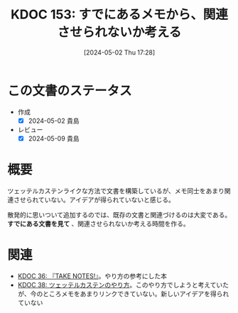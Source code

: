 :properties:
:ID: 20240502T172812
:mtime:    20241102180316 20241028101410
:ctime:    20241028101410
:end:
#+title:      KDOC 153: すでにあるメモから、関連させられないか考える
#+date:       [2024-05-02 Thu 17:28]
#+filetags:   :essay:
#+identifier: 20240502T172812

* この文書のステータス
- 作成
  - [X] 2024-05-02 貴島
- レビュー
  - [X] 2024-05-09 貴島

* 概要
ツェッテルカステンライクな方法で文書を構築しているが、メモ同士をあまり関連させられていない。アイデアが得られていないと感じる。

散発的に思いついて追加するのでは、既存の文書と関連づけるのは大変である。 **すでにある文書を見て** 、関連させられないか考える時間を作る。
* 関連
- [[id:20231008T203658][KDOC 36: 『TAKE NOTES!』]]。やり方の参考にした本
- [[id:20231009T155942][KDOC 38: ツェッテルカステンのやり方]]。このやり方でしようと考えていたが、今のところメモをあまりリンクできていない。新しいアイデアを得られていない
